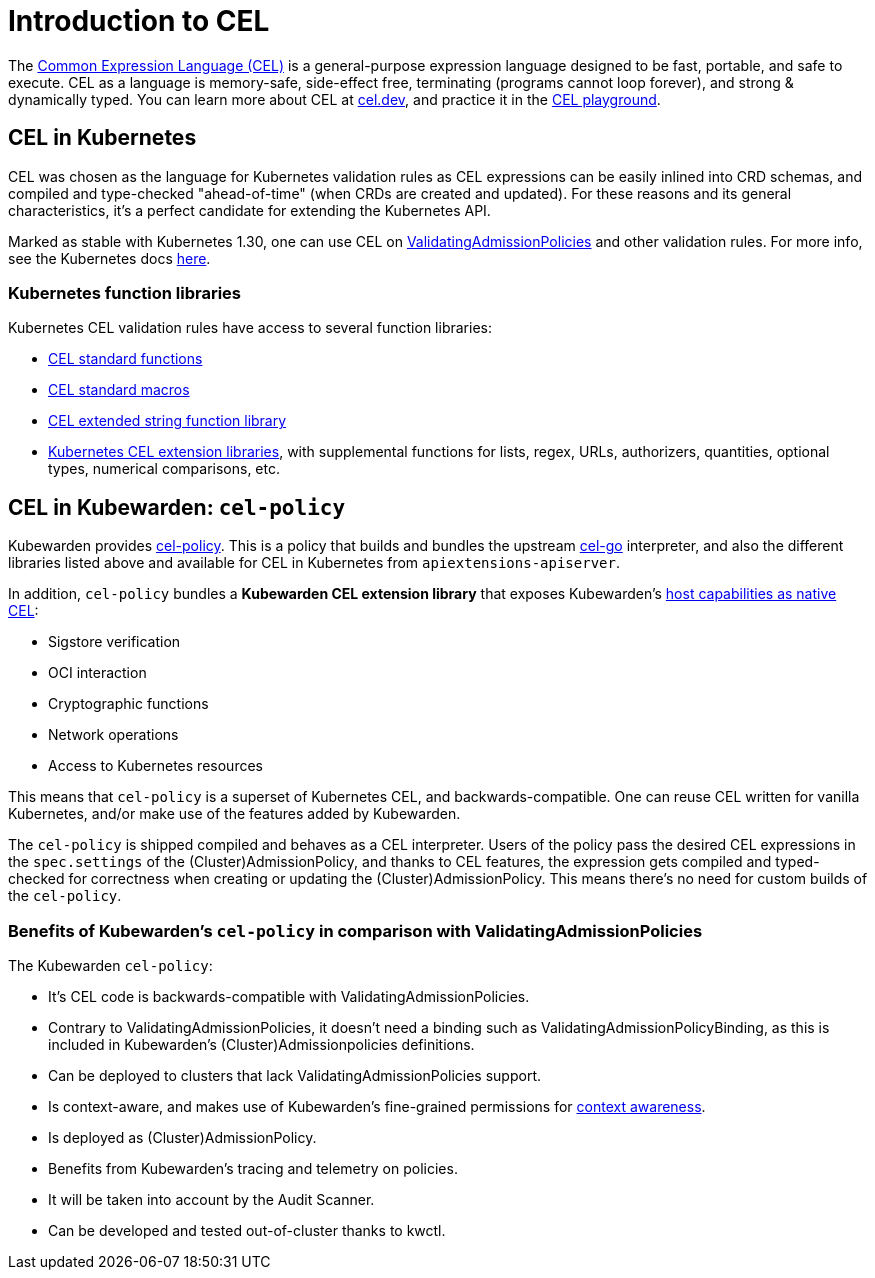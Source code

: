 = Introduction to CEL
:description: An introduction to writing Kubewarden policies with CEL.
:doc-persona: ["kubewarden-policy-developer", "kubewarden-operator"]
:doc-topic: ["kubewarden", "writing-policies", "cel", "introduction"]
:doc-type: ["tutorial"]
:keywords: ["kubewarden", "kubernetes", "writing policies", "introduction"]
:sidebar_label: Intro
:current-version: {page-origin-branch}

The https://cel.dev[Common Expression Language (CEL)] is a general-purpose
expression language designed to be fast, portable, and safe to execute. CEL as
a language is memory-safe, side-effect free, terminating (programs cannot loop
forever), and strong & dynamically typed. You can learn more about CEL at
https://cel.dev[cel.dev], and practice it in the https://playcel.undistro.io[CEL
playground].

== CEL in Kubernetes

CEL was chosen as the language for Kubernetes validation rules as CEL
expressions can be easily inlined into CRD schemas, and compiled and type-checked
"ahead-of-time" (when CRDs are created and updated). For these reasons
and its general characteristics, it's a perfect candidate for extending the
Kubernetes API.

Marked as stable with Kubernetes 1.30, one can use CEL on
https://kubernetes.io/docs/reference/access-authn-authz/validating-admission-policy[ValidatingAdmissionPolicies]
and other validation rules. For more info, see the Kubernetes docs
https://kubernetes.io/docs/reference/using-api/cel[here].

=== Kubernetes function libraries

Kubernetes CEL validation rules have access to several function libraries:

* https://github.com/google/cel-spec/blob/v0.7.0/doc/langdef.md#list-of-standard-definitions[CEL standard functions]
* https://github.com/google/cel-spec/blob/v0.7.0/doc/langdef.md#macros[CEL standard macros]
* https://pkg.go.dev/github.com/google/cel-go/ext#Strings[CEL extended string function library]
* https://kubernetes.io/docs/reference/using-api/cel/#kubernetes-cel-libraries[Kubernetes CEL extension libraries],
with supplemental functions for lists, regex, URLs, authorizers, quantities,
optional types, numerical comparisons, etc.

== CEL in Kubewarden: `cel-policy`

Kubewarden provides https://github.com/kubewarden/cel-policy[cel-policy].
This is a policy that builds and bundles the upstream
https://pkg.go.dev/github.com/google/cel-go[cel-go] interpreter, and also the
different libraries listed above and available for CEL in Kubernetes from
`apiextensions-apiserver`.

In addition, `cel-policy` bundles a *Kubewarden CEL extension library* that exposes
Kubewarden's https://github.com/kubewarden/cel-policy?tab=readme-ov-file#host-capabilities[host capabilities as native
CEL]:

* Sigstore verification
* OCI interaction
* Cryptographic functions
* Network operations
* Access to Kubernetes resources

This means that `cel-policy` is a superset of Kubernetes CEL,
and backwards-compatible. One can reuse CEL written for vanilla Kubernetes, and/or
make use of the features added by Kubewarden.

The `cel-policy` is shipped compiled and behaves as a CEL interpreter. Users of
the policy pass the desired CEL expressions in the `spec.settings` of the
(Cluster)AdmissionPolicy, and thanks to CEL features, the expression gets
compiled and typed-checked for correctness when creating or updating the
(Cluster)AdmissionPolicy. This means there's no need for custom builds of the
`cel-policy`.

=== Benefits of Kubewarden's `cel-policy` in comparison with ValidatingAdmissionPolicies

The Kubewarden `cel-policy`:

* It's CEL code is backwards-compatible with ValidatingAdmissionPolicies.
* Contrary to ValidatingAdmissionPolicies, it doesn't need a binding such as
ValidatingAdmissionPolicyBinding, as this is included in Kubewarden's
(Cluster)Admissionpolicies definitions.
* Can be deployed to clusters that lack ValidatingAdmissionPolicies support.
* Is context-aware, and makes use of Kubewarden's fine-grained permissions
for xref:../../../reference/spec/05-context-aware-policies.adoc[context awareness].
* Is deployed as (Cluster)AdmissionPolicy.
* Benefits from Kubewarden's tracing and telemetry on policies.
* It will be taken into account by the Audit Scanner.
* Can be developed and tested out-of-cluster thanks to kwctl.

